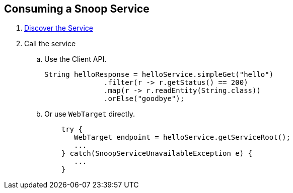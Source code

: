 == Consuming a Snoop Service

. link:service-discovery.adoc[Discover the Service]

. Call the service
.. Use the Client API.
+
[source,java]
String helloResponse = helloService.simpleGet("hello")
              .filter(r -> r.getStatus() == 200)
              .map(r -> r.readEntity(String.class))
              .orElse("goodbye");

.. Or use `WebTarget` directly.
+
[source,java]
    try {
       WebTarget endpoint = helloService.getServiceRoot();
       ...
    } catch(SnoopServiceUnavailableException e) {
       ...
    }

